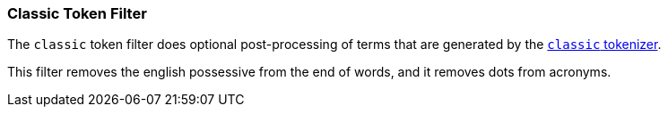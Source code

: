 [[analysis-classic-tokenfilter]]
=== Classic Token Filter

The `classic` token filter does optional post-processing of
terms that are generated by the <<analysis-classic-tokenizer,`classic` tokenizer>>.

This filter removes the english possessive from the end of words, and
it removes dots from acronyms.

